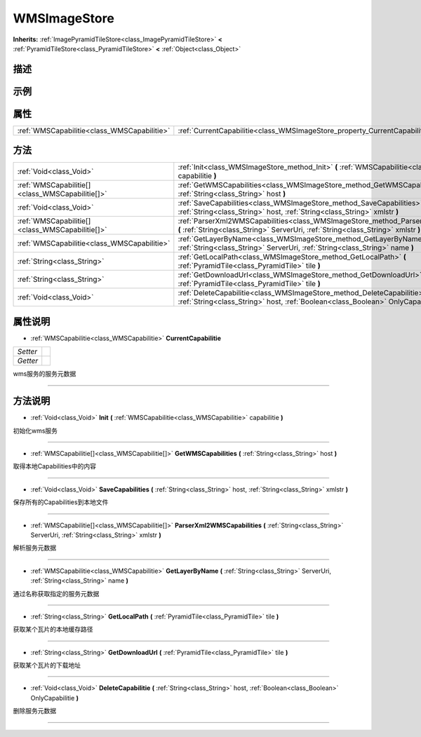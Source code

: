 .. _class_WMSImageStore:

WMSImageStore 
===================

**Inherits:** :ref:`ImagePyramidTileStore<class_ImagePyramidTileStore>` **<** :ref:`PyramidTileStore<class_PyramidTileStore>` **<** :ref:`Object<class_Object>`

描述
----



示例
----

属性
----

+---------------------------------------------+----------------------------------------------------------------------------+
| :ref:`WMSCapabilitie<class_WMSCapabilitie>` | :ref:`CurrentCapabilitie<class_WMSImageStore_property_CurrentCapabilitie>` |
+---------------------------------------------+----------------------------------------------------------------------------+

方法
----

+-------------------------------------------------+------------------------------------------------------------------------------------------------------------------------------------------------------------------------------+
| :ref:`Void<class_Void>`                         | :ref:`Init<class_WMSImageStore_method_Init>` **(** :ref:`WMSCapabilitie<class_WMSCapabilitie>` capabilitie **)**                                                             |
+-------------------------------------------------+------------------------------------------------------------------------------------------------------------------------------------------------------------------------------+
| :ref:`WMSCapabilitie[]<class_WMSCapabilitie[]>` | :ref:`GetWMSCapabilities<class_WMSImageStore_method_GetWMSCapabilities>` **(** :ref:`String<class_String>` host **)**                                                        |
+-------------------------------------------------+------------------------------------------------------------------------------------------------------------------------------------------------------------------------------+
| :ref:`Void<class_Void>`                         | :ref:`SaveCapabilities<class_WMSImageStore_method_SaveCapabilities>` **(** :ref:`String<class_String>` host, :ref:`String<class_String>` xmlstr **)**                        |
+-------------------------------------------------+------------------------------------------------------------------------------------------------------------------------------------------------------------------------------+
| :ref:`WMSCapabilitie[]<class_WMSCapabilitie[]>` | :ref:`ParserXml2WMSCapabilities<class_WMSImageStore_method_ParserXml2WMSCapabilities>` **(** :ref:`String<class_String>` ServerUri, :ref:`String<class_String>` xmlstr **)** |
+-------------------------------------------------+------------------------------------------------------------------------------------------------------------------------------------------------------------------------------+
| :ref:`WMSCapabilitie<class_WMSCapabilitie>`     | :ref:`GetLayerByName<class_WMSImageStore_method_GetLayerByName>` **(** :ref:`String<class_String>` ServerUri, :ref:`String<class_String>` name **)**                         |
+-------------------------------------------------+------------------------------------------------------------------------------------------------------------------------------------------------------------------------------+
| :ref:`String<class_String>`                     | :ref:`GetLocalPath<class_WMSImageStore_method_GetLocalPath>` **(** :ref:`PyramidTile<class_PyramidTile>` tile **)**                                                          |
+-------------------------------------------------+------------------------------------------------------------------------------------------------------------------------------------------------------------------------------+
| :ref:`String<class_String>`                     | :ref:`GetDownloadUrl<class_WMSImageStore_method_GetDownloadUrl>` **(** :ref:`PyramidTile<class_PyramidTile>` tile **)**                                                      |
+-------------------------------------------------+------------------------------------------------------------------------------------------------------------------------------------------------------------------------------+
| :ref:`Void<class_Void>`                         | :ref:`DeleteCapabilitie<class_WMSImageStore_method_DeleteCapabilitie>` **(** :ref:`String<class_String>` host, :ref:`Boolean<class_Boolean>` OnlyCapabilitie **)**           |
+-------------------------------------------------+------------------------------------------------------------------------------------------------------------------------------------------------------------------------------+

属性说明
-------

.. _class_WMSImageStore_property_CurrentCapabilitie:

- :ref:`WMSCapabilitie<class_WMSCapabilitie>` **CurrentCapabilitie**

+----------+---+
| *Setter* |   |
+----------+---+
| *Getter* |   |
+----------+---+

wms服务的服务元数据

----


方法说明
-------

.. _class_WMSImageStore_method_Init:

- :ref:`Void<class_Void>` **Init** **(** :ref:`WMSCapabilitie<class_WMSCapabilitie>` capabilitie **)**

初始化wms服务

----

.. _class_WMSImageStore_method_GetWMSCapabilities:

- :ref:`WMSCapabilitie[]<class_WMSCapabilitie[]>` **GetWMSCapabilities** **(** :ref:`String<class_String>` host **)**

取得本地Capabilities中的内容

----

.. _class_WMSImageStore_method_SaveCapabilities:

- :ref:`Void<class_Void>` **SaveCapabilities** **(** :ref:`String<class_String>` host, :ref:`String<class_String>` xmlstr **)**

保存所有的Capabilities到本地文件

----

.. _class_WMSImageStore_method_ParserXml2WMSCapabilities:

- :ref:`WMSCapabilitie[]<class_WMSCapabilitie[]>` **ParserXml2WMSCapabilities** **(** :ref:`String<class_String>` ServerUri, :ref:`String<class_String>` xmlstr **)**

解析服务元数据

----

.. _class_WMSImageStore_method_GetLayerByName:

- :ref:`WMSCapabilitie<class_WMSCapabilitie>` **GetLayerByName** **(** :ref:`String<class_String>` ServerUri, :ref:`String<class_String>` name **)**

通过名称获取指定的服务元数据

----

.. _class_WMSImageStore_method_GetLocalPath:

- :ref:`String<class_String>` **GetLocalPath** **(** :ref:`PyramidTile<class_PyramidTile>` tile **)**

获取某个瓦片的本地缓存路径

----

.. _class_WMSImageStore_method_GetDownloadUrl:

- :ref:`String<class_String>` **GetDownloadUrl** **(** :ref:`PyramidTile<class_PyramidTile>` tile **)**

获取某个瓦片的下载地址

----

.. _class_WMSImageStore_method_DeleteCapabilitie:

- :ref:`Void<class_Void>` **DeleteCapabilitie** **(** :ref:`String<class_String>` host, :ref:`Boolean<class_Boolean>` OnlyCapabilitie **)**

删除服务元数据

----

